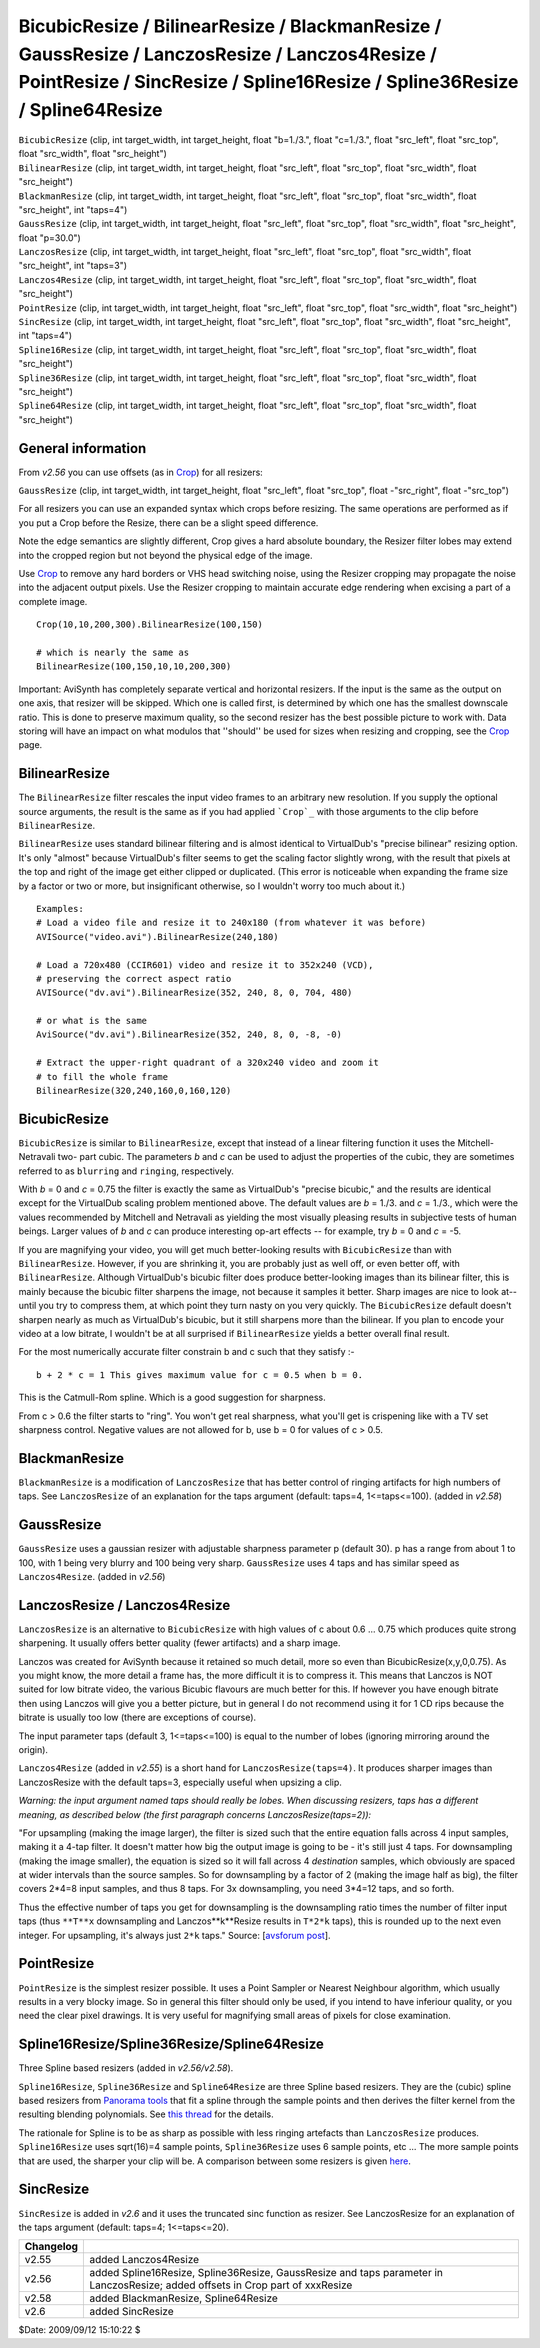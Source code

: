
BicubicResize / BilinearResize / BlackmanResize / GaussResize / LanczosResize / Lanczos4Resize / PointResize / SincResize / Spline16Resize / Spline36Resize / Spline64Resize
============================================================================================================================================================================

| ``BicubicResize`` (clip, int target_width, int target_height, float
  "b=1./3.", float "c=1./3.", float "src_left", float "src_top", float
  "src_width", float "src_height")
| ``BilinearResize`` (clip, int target_width, int target_height, float
  "src_left", float "src_top", float "src_width", float "src_height")
| ``BlackmanResize`` (clip, int target_width, int target_height, float
  "src_left", float "src_top", float "src_width", float "src_height", int
  "taps=4")
| ``GaussResize`` (clip, int target_width, int target_height, float "src_left",
  float "src_top", float "src_width", float "src_height", float "p=30.0")
| ``LanczosResize`` (clip, int target_width, int target_height, float
  "src_left", float "src_top", float "src_width", float "src_height", int
  "taps=3")
| ``Lanczos4Resize`` (clip, int target_width, int target_height, float
  "src_left", float "src_top", float "src_width", float "src_height")
| ``PointResize`` (clip, int target_width, int target_height, float "src_left",
  float "src_top", float "src_width", float "src_height")
| ``SincResize`` (clip, int target_width, int target_height, float "src_left",
  float "src_top", float "src_width", float "src_height", int "taps=4")
| ``Spline16Resize`` (clip, int target_width, int target_height, float
  "src_left", float "src_top", float "src_width", float "src_height")
| ``Spline36Resize`` (clip, int target_width, int target_height, float
  "src_left", float "src_top", float "src_width", float "src_height")
| ``Spline64Resize`` (clip, int target_width, int target_height, float
  "src_left", float "src_top", float "src_width", float "src_height")


General information
-------------------

From *v2.56* you can use offsets (as in `Crop`_) for all resizers:

``GaussResize`` (clip, int target_width, int target_height, float "src_left",
float "src_top", float -"src_right", float -"src_top")

For all resizers you can use an expanded syntax which crops before resizing.
The same operations are performed as if you put a Crop before the Resize,
there can be a slight speed difference.

Note the edge semantics are slightly different, Crop gives a hard absolute
boundary, the Resizer filter lobes may extend into the cropped region but not
beyond the physical edge of the image.

Use `Crop`_ to remove any hard borders or VHS head switching noise, using the
Resizer cropping may propagate the noise into the adjacent output pixels. Use
the Resizer cropping to maintain accurate edge rendering when excising a part
of a complete image.

::

    Crop(10,10,200,300).BilinearResize(100,150)

    # which is nearly the same as
    BilinearResize(100,150,10,10,200,300)

Important: AviSynth has completely separate vertical and horizontal resizers.
If the input is the same as the output on one axis, that resizer will be
skipped. Which one is called first, is determined by which one has the
smallest downscale ratio. This is done to preserve maximum quality, so the
second resizer has the best possible picture to work with. Data storing will
have an impact on what modulos that ''should'' be used for sizes when
resizing and cropping, see the `Crop`_ page.


BilinearResize
--------------

The ``BilinearResize`` filter rescales the input video frames to an arbitrary
new resolution. If you supply the optional source arguments, the result is
the same as if you had applied ```Crop`_`` with those arguments to the clip
before ``BilinearResize``.

``BilinearResize`` uses standard bilinear filtering and is almost identical
to VirtualDub's "precise bilinear" resizing option. It's only "almost"
because VirtualDub's filter seems to get the scaling factor slightly wrong,
with the result that pixels at the top and right of the image get either
clipped or duplicated. (This error is noticeable when expanding the frame
size by a factor or two or more, but insignificant otherwise, so I wouldn't
worry too much about it.)

::

    Examples:
    # Load a video file and resize it to 240x180 (from whatever it was before)
    AVISource("video.avi").BilinearResize(240,180)

    # Load a 720x480 (CCIR601) video and resize it to 352x240 (VCD),
    # preserving the correct aspect ratio
    AVISource("dv.avi").BilinearResize(352, 240, 8, 0, 704, 480)

    # or what is the same
    AviSource("dv.avi").BilinearResize(352, 240, 8, 0, -8, -0)

    # Extract the upper-right quadrant of a 320x240 video and zoom it
    # to fill the whole frame
    BilinearResize(320,240,160,0,160,120)

BicubicResize
-------------

``BicubicResize`` is similar to ``BilinearResize``, except that
instead of a linear filtering function it uses the Mitchell-Netravali two-
part cubic. The parameters *b* and *c* can be used to adjust the properties
of the cubic, they are sometimes referred to as ``blurring`` and ``ringing``,
respectively.

With *b* = 0 and *c* = 0.75 the filter is exactly the same as VirtualDub's
"precise bicubic," and the results are identical except for the VirtualDub
scaling problem mentioned above. The default values are *b* = 1./3. and *c* =
1./3., which were the values recommended by Mitchell and Netravali as
yielding the most visually pleasing results in subjective tests of human
beings. Larger values of *b* and *c* can produce interesting op-art effects
-- for example, try *b* = 0 and *c* = -5.

If you are magnifying your video, you will get much better-looking results
with ``BicubicResize`` than with ``BilinearResize``. However, if you
are shrinking it, you are probably just as well off, or even better off, with
``BilinearResize``. Although VirtualDub's bicubic filter does produce
better-looking images than its bilinear filter, this is mainly because the
bicubic filter sharpens the image, not because it samples it better. Sharp
images are nice to look at--until you try to compress them, at which point
they turn nasty on you very quickly. The ``BicubicResize`` default
doesn't sharpen nearly as much as VirtualDub's bicubic, but it still sharpens
more than the bilinear. If you plan to encode your video at a low bitrate, I
wouldn't be at all surprised if ``BilinearResize`` yields a better
overall final result.

For the most numerically accurate filter constrain b and c such that they
satisfy :-
::

    b + 2 * c = 1 This gives maximum value for c = 0.5 when b = 0.

This is the Catmull-Rom spline. Which is a good suggestion for sharpness.

From c > 0.6 the filter starts to "ring". You won't get real sharpness, what
you'll get is crispening like with a TV set sharpness control. Negative
values are not allowed for b, use b = 0 for values of c > 0.5.


BlackmanResize
--------------

``BlackmanResize`` is a modification of ``LanczosResize`` that has better
control of ringing artifacts for high numbers of taps. See ``LanczosResize``
of an explanation for the taps argument (default: taps=4, 1<=taps<=100).
(added in *v2.58*)


GaussResize
-----------

``GaussResize`` uses a gaussian resizer with adjustable sharpness parameter p
(default 30). p has a range from about 1 to 100, with 1 being very blurry and
100 being very sharp. ``GaussResize`` uses 4 taps and has similar speed as
``Lanczos4Resize``. (added in *v2.56*)


LanczosResize / Lanczos4Resize
------------------------------

``LanczosResize`` is an alternative to ``BicubicResize`` with high
values of c about 0.6 ... 0.75 which produces quite strong sharpening. It
usually offers better quality (fewer artifacts) and a sharp image.

Lanczos was created for AviSynth because it retained so much detail, more so
even than BicubicResize(x,y,0,0.75). As you might know, the more detail a
frame has, the more difficult it is to compress it. This means that Lanczos
is NOT suited for low bitrate video, the various Bicubic flavours are much
better for this. If however you have enough bitrate then using Lanczos will
give you a better picture, but in general I do not recommend using it for 1
CD rips because the bitrate is usually too low (there are exceptions of
course).

The input parameter taps (default 3, 1<=taps<=100) is equal to the number of
lobes (ignoring mirroring around the origin).

``Lanczos4Resize`` (added in *v2.55*) is a short hand for
``LanczosResize(taps=4)``. It produces sharper images than LanczosResize with the
default taps=3, especially useful when upsizing a clip.

*Warning: the input argument named taps should really be lobes. When
discussing resizers, taps has a different meaning, as described below (the
first paragraph concerns LanczosResize(taps=2)):*

"For upsampling (making the image larger), the filter is sized such that the
entire equation falls across 4 input samples, making it a 4-tap filter. It
doesn't matter how big the output image is going to be - it's still just 4
taps. For downsampling (making the image smaller), the equation is sized so
it will fall across 4 *destination* samples, which obviously are spaced at
wider intervals than the source samples. So for downsampling by a factor of 2
(making the image half as big), the filter covers 2*4=8 input samples, and
thus 8 taps. For 3x downsampling, you need 3*4=12 taps, and so forth.

Thus the effective number of taps you get for downsampling is the
downsampling ratio times the number of filter input taps (thus ``**T**x``
downsampling and Lanczos**k**Resize results in ``T*2*k`` taps), this is rounded
up to the next even integer. For upsampling, it's always just ``2*k`` taps."
Source: [`avsforum post`_].


PointResize
-----------

``PointResize`` is the simplest resizer possible. It uses a Point Sampler
or Nearest Neighbour algorithm, which usually results in a very blocky image.
So in general this filter should only be used, if you intend to have
inferiour quality, or you need the clear pixel drawings.
It is very useful for magnifying small areas of pixels for close examination.


Spline16Resize/Spline36Resize/Spline64Resize
--------------------------------------------

Three Spline based resizers  (added in *v2.56/v2.58*).

``Spline16Resize``, ``Spline36Resize`` and ``Spline64Resize`` are
three Spline based resizers. They are the (cubic) spline based resizers from
`Panorama tools`_ that fit a spline through the sample points and then
derives the filter kernel from the resulting blending polynomials. See `this
thread`_ for the details.

The rationale for Spline is to be as sharp as possible with less ringing
artefacts than ``LanczosResize`` produces. ``Spline16Resize`` uses sqrt(16)=4
sample points, ``Spline36Resize`` uses 6 sample points, etc ... The more
sample points that are used, the sharper your clip will be. A comparison
between some resizers is given `here`_.


SincResize
----------

``SincResize`` is added in *v2.6* and it uses the truncated sinc function as
resizer. See LanczosResize for an explanation of the taps argument (default:
taps=4; 1<=taps<=20).

+-----------+-------------------------------------------------------------------------+
| Changelog |                                                                         |
+===========+=========================================================================+
| v2.55     | added Lanczos4Resize                                                    |
+-----------+-------------------------------------------------------------------------+
| v2.56     | added Spline16Resize, Spline36Resize, GaussResize and taps parameter in |
|           | LanczosResize; added offsets in Crop part of xxxResize                  |
+-----------+-------------------------------------------------------------------------+
| v2.58     | added BlackmanResize, Spline64Resize                                    |
+-----------+-------------------------------------------------------------------------+
| v2.6      | added SincResize                                                        |
+-----------+-------------------------------------------------------------------------+

$Date: 2009/09/12 15:10:22 $

.. _Crop: crop.rst
.. _avsforum post:
    http://archive2.avsforum.com/avs-vb/showthread.php?s=&postid=4760581#post4760581
.. _Panorama tools: http://www.all-in-one.ee/~dersch/
.. _this thread: http://forum.doom9.org/showthread.php?t=147117
.. _here:
    http://web.archive.org/web/20060827184031/http://www.path.unimelb.edu.au/~dersch/interpolator/interpolator.html
